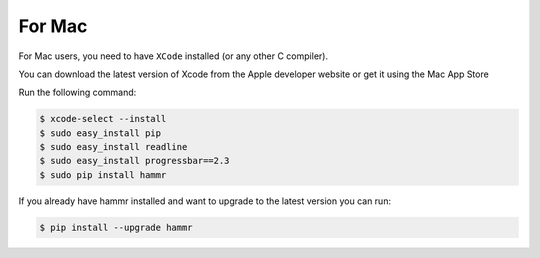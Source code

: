 .. Copyright (c) 2007-2016 UShareSoft, All rights reserved

.. _install-mac:

For Mac
=======

For Mac users, you need to have ``XCode`` installed (or any other C compiler).

You can download the latest version of Xcode from the Apple developer website or get it using the Mac App Store

Run the following command:

.. code-block:: shell

	$ xcode-select --install
	$ sudo easy_install pip
	$ sudo easy_install readline
	$ sudo easy_install progressbar==2.3
	$ sudo pip install hammr

If you already have hammr installed and want to upgrade to the latest version you can run:

.. code-block:: shell

	$ pip install --upgrade hammr
